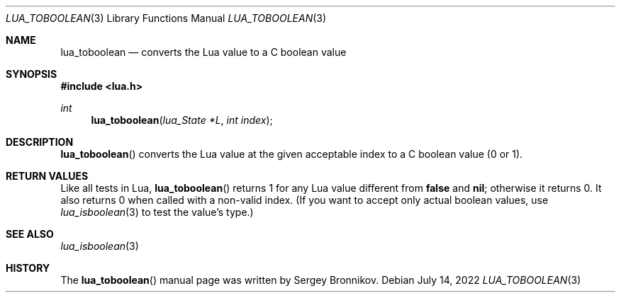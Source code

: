 .Dd $Mdocdate: July 14 2022 $
.Dt LUA_TOBOOLEAN 3
.Os
.Sh NAME
.Nm lua_toboolean
.Nd converts the Lua value to a C boolean value
.Sh SYNOPSIS
.In lua.h
.Ft int
.Fn lua_toboolean "lua_State *L" "int index"
.Sh DESCRIPTION
.Fn lua_toboolean
converts the Lua value at the given acceptable index to a C boolean value (0 or
1).
.Sh RETURN VALUES
Like all tests in Lua,
.Fn lua_toboolean
returns 1 for any Lua value different from
.Sy false
and
.Sy nil ;
otherwise it returns 0.
It also returns 0 when called with a non-valid index.
(If you want to accept only actual boolean values, use
.Xr lua_isboolean 3
to test the value's type.)
.Sh SEE ALSO
.Xr lua_isboolean 3
.Sh HISTORY
The
.Fn lua_toboolean
manual page was written by Sergey Bronnikov.
